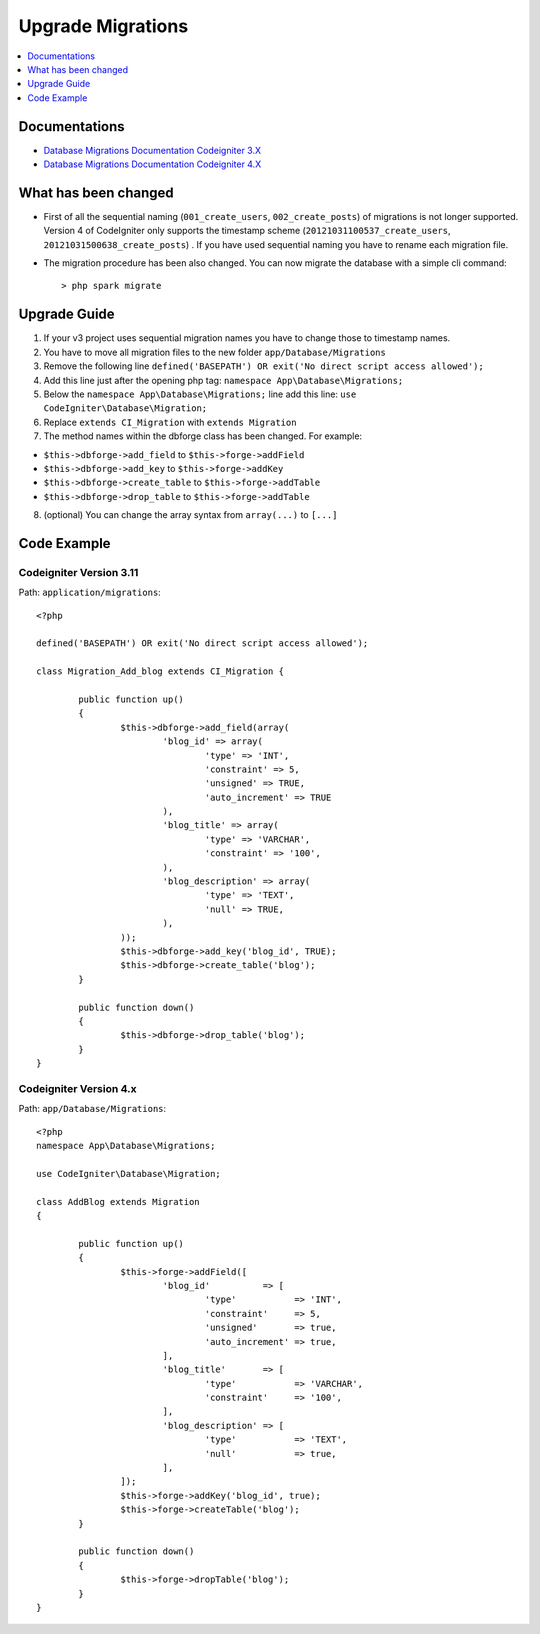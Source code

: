 Upgrade Migrations
###############################################################################

.. contents::
    :local:
    :depth: 1


Documentations
============================================================

- `Database Migrations Documentation Codeigniter 3.X <http://codeigniter.com/userguide3/libraries/migration.html?highlight=migration>`_
- `Database Migrations Documentation Codeigniter 4.X <http://codeigniter.com/user_guide/dbmgmt/migration.html?highlight=migration>`_


What has been changed
============================================================
- First of all the sequential naming (``001_create_users``, ``002_create_posts``) of migrations is not longer supported. Version 4 of CodeIgniter only supports the timestamp scheme (``20121031100537_create_users``, ``20121031500638_create_posts``) . If you have used sequential naming you have to rename each migration file.
- The migration procedure has been also changed. You can now migrate the database with a simple cli command::

    > php spark migrate

Upgrade Guide
============================================================
1. If your v3 project uses sequential migration names you have to change those to timestamp names.
2. You have to move all migration files to the new folder ``app/Database/Migrations``
3. Remove the following line ``defined('BASEPATH') OR exit('No direct script access allowed');``
4. Add this line just after the opening php tag: ``namespace App\Database\Migrations;``
5. Below the ``namespace App\Database\Migrations;`` line add this line: ``use CodeIgniter\Database\Migration;``
6. Replace ``extends CI_Migration`` with ``extends Migration``
7. The method names within the dbforge class has been changed. For example:

- ``$this->dbforge->add_field`` to ``$this->forge->addField``
- ``$this->dbforge->add_key`` to ``$this->forge->addKey``
- ``$this->dbforge->create_table`` to ``$this->forge->addTable``
- ``$this->dbforge->drop_table`` to ``$this->forge->addTable``

8. (optional) You can change the array syntax from ``array(...)`` to ``[...]``


Code Example
============================================================

Codeigniter Version 3.11
-------------------------------------------------------
Path: ``application/migrations``::

    <?php

    defined('BASEPATH') OR exit('No direct script access allowed');

    class Migration_Add_blog extends CI_Migration {

            public function up()
            {
                    $this->dbforge->add_field(array(
                            'blog_id' => array(
                                    'type' => 'INT',
                                    'constraint' => 5,
                                    'unsigned' => TRUE,
                                    'auto_increment' => TRUE
                            ),
                            'blog_title' => array(
                                    'type' => 'VARCHAR',
                                    'constraint' => '100',
                            ),
                            'blog_description' => array(
                                    'type' => 'TEXT',
                                    'null' => TRUE,
                            ),
                    ));
                    $this->dbforge->add_key('blog_id', TRUE);
                    $this->dbforge->create_table('blog');
            }

            public function down()
            {
                    $this->dbforge->drop_table('blog');
            }
    }

Codeigniter Version 4.x
-------------------------------------------------------
Path: ``app/Database/Migrations``::

    <?php
    namespace App\Database\Migrations;

    use CodeIgniter\Database\Migration;

    class AddBlog extends Migration
    {

            public function up()
            {
                    $this->forge->addField([
                            'blog_id'          => [
                                    'type'           => 'INT',
                                    'constraint'     => 5,
                                    'unsigned'       => true,
                                    'auto_increment' => true,
                            ],
                            'blog_title'       => [
                                    'type'           => 'VARCHAR',
                                    'constraint'     => '100',
                            ],
                            'blog_description' => [
                                    'type'           => 'TEXT',
                                    'null'           => true,
                            ],
                    ]);
                    $this->forge->addKey('blog_id', true);
                    $this->forge->createTable('blog');
            }

            public function down()
            {
                    $this->forge->dropTable('blog');
            }
    }

